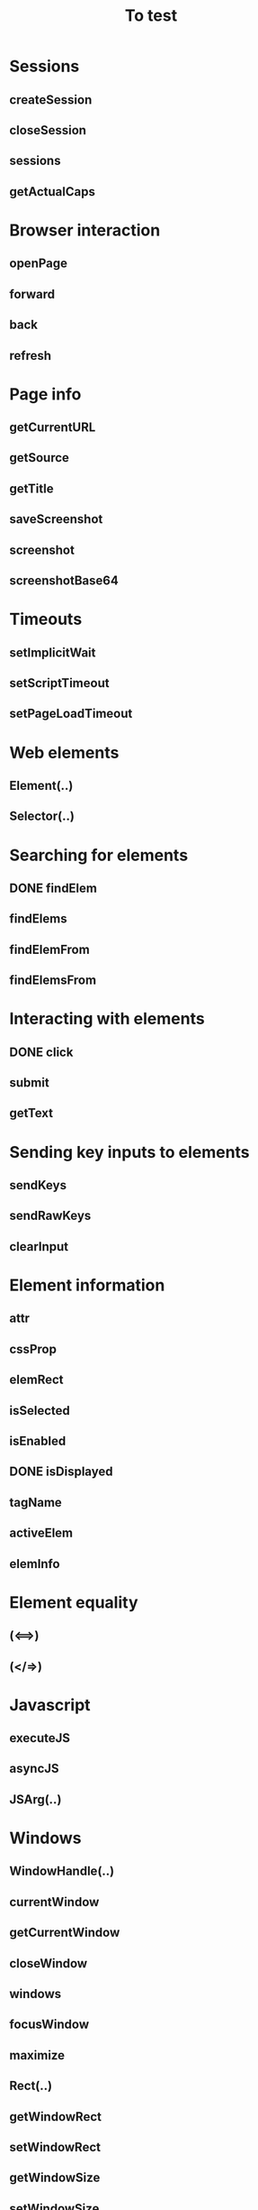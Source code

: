 #+title: To test
:PROPERTIES:
:COOKIE_DATA: todo recursive
:END:
#+STARTUP: indent

* Sessions
** createSession
** closeSession
** sessions
** getActualCaps
* Browser interaction
** openPage
** forward
** back
** refresh
* Page info
** getCurrentURL
** getSource
** getTitle
** saveScreenshot
** screenshot
** screenshotBase64
* Timeouts
** setImplicitWait
** setScriptTimeout
** setPageLoadTimeout
* Web elements
** Element(..)
** Selector(..)
* Searching for elements
** DONE findElem
** findElems
** findElemFrom
** findElemsFrom
* Interacting with elements
** DONE click
** submit
** getText
* Sending key inputs to elements
** sendKeys
** sendRawKeys
** clearInput
* Element information
** attr
** cssProp
** elemRect
** isSelected
** isEnabled
** DONE isDisplayed
** tagName
** activeElem
** elemInfo
* Element equality
** (<==>)
** (</=>)
* Javascript
** executeJS
** asyncJS
** JSArg(..)
* Windows
** WindowHandle(..)
** currentWindow
** getCurrentWindow
** closeWindow
** windows
** focusWindow
** maximize
** Rect(..)
** getWindowRect
** setWindowRect
** getWindowSize
** setWindowSize
** getWindowPos
** setWindowPos
* Focusing on frames
** focusFrame
** FrameSelector(..)
* Cookies
** Cookie(..)
** mkCookie
** cookies
** setCookie
** deleteCookie
** deleteVisibleCookies
** deleteCookieByName
* Alerts
** getAlertText
** replyToAlert
** acceptAlert
** dismissAlert
* Mouse gestures
** moveTo
** moveToCenter
** moveToFrom
** clickWith
** MouseButton(..)
** mouseDown
** mouseUp
** withMouseDown
** doubleClick
* HTML 5 Web Storage
** WebStorageType(..)
** storageSize
** getAllKeys
** deleteAllKeys
** getKey
** setKey
** deleteKey
* HTML 5 Application Cache
** ApplicationCacheStatus(..)
** getApplicationCacheStatus
* Mobile device support
** Orientation(..)
** getOrientation
** setOrientation
* Geo-location
** getLocation
** setLocation
* Touch gestures
** touchClick
** touchDown
** touchUp
** touchMove
** touchScroll
** touchScrollFrom
** touchDoubleClick
** touchLongClick
** touchFlick
** touchFlickFrom
* IME support
** availableIMEEngines
** activeIMEEngine
** checkIMEActive
** activateIME
** deactivateIME
* Uploading files to remote server
** uploadFile
** uploadRawFile
** uploadZipEntry
* Server information and logs
** serverStatus
** getLogs
** getLogTypes
** LogType
** LogEntry(..)
** LogLevel(..)
